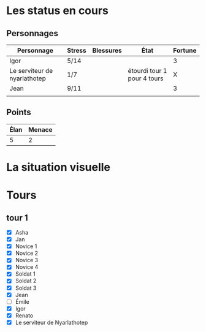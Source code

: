 * Les status en cours

** Personnages

| Personnage                   | Stress | Blessures | État                        | Fortune |
|------------------------------+--------+-----------+-----------------------------+---------|
| Igor                         | 5/14   |           |                             |       3 |
| Le serviteur de nyarlathotep | 1/7    |           | étourdi tour 1 pour 4 tours |       X |
| Jean                         | 9/11   |           |                             |       3 |
|                              |        |           |                             |         |

** Points

| Élan | Menace |
|------+--------|
|    5 |      2 |

* La situation visuelle

[[file:scene_4.JPG]]

* Tours

** tour 1

- [X] Asha
- [X] Jan
- [X] Novice 1
- [X] Novice 2
- [X] Novice 3
- [X] Novice 4
- [X] Soldat 1
- [X] Soldat 2
- [X] Soldat 3
- [X] Jean
- [ ] Émile
- [X] Igor
- [X] Renato
- [X] Le serviteur de Nyarlathotep
